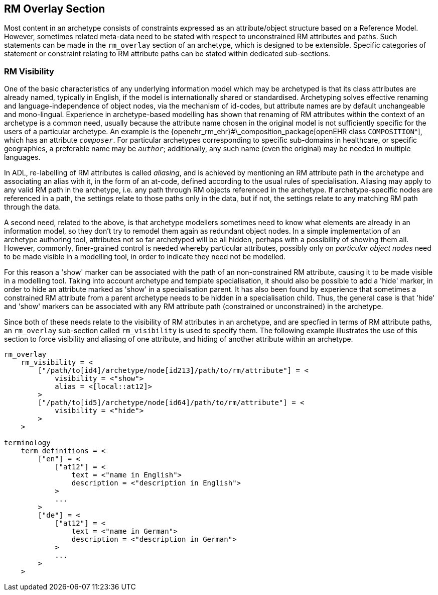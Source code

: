 == RM Overlay Section

Most content in an archetype consists of constraints expressed as an attribute/object structure based on a Reference Model. However, sometimes related meta-data need to be stated with respect to unconstrained RM attributes and paths. Such statements can be made in the `rm_overlay` section of an archetype, which is designed to be extensible. Specific categories of statement or constraint relating to RM attribute paths can be stated within dedicated sub-sections. 

=== RM Visibility

One of the basic characteristics of any underlying information model which may be archetyped is that its class attributes are already named, typically in English, if the model is internationally shared or standardised. Archetyping solves effective renaming and language-independence of object nodes, via the mechanism of id-codes, but attribute names are by default unchangeable and mono-lingual. Experience in archetype-based modelling has shown that renaming of RM attributes within the context of an archetype is a common need, usually because the attribute name chosen in the original model is not sufficiently specific for the users of a particular archetype. An example is the {openehr_rm_ehr}#\_composition_package[openEHR class `COMPOSITION`^], which has an attribute `__composer__`. For particular archetypes corresponding to specific sub-domains in healthcare, or specific geographies, a preferable name may be `__author__`; additionally, any such name (even the original) may be needed in multiple languages.

In ADL, re-labelling of RM attributes is called _aliasing_, and is achieved by mentioning an RM attribute path in the archetype and associating an alias with it, in the form of an at-code, defined according to the usual rules of specialisation. Aliasing may apply to any valid RM path in the archetype, i.e. any path through RM objects referenced in the archetype. If archetype-specific nodes are referenced in a path, the settings relate to those paths only in the data, but if not, the settings relate to any matching RM path through the data.

A second need, related to the above, is that archetype modellers sometimes need to know what elements are already in an information model, so they don't try to remodel them again as redundant object nodes. In a simple implementation of an archetype authoring tool, attributes not so far archetyped will be all hidden, perhaps with a possibility of showing them all. However, commonly, finer-grained control is needed whereby particular attributes, possibly only on _particular object nodes_ need to be made visible in a modelling tool, in order to indicate they need not be modelled.

For this reason a 'show' marker can be associated with the path of an non-constrained RM attribute, causing it to be made visible in a modelling tool. Taking into account archetype and template specialisation, it should also be possible to add a 'hide' marker, in order to hide an attribute marked as 'show' in a specialisation parent. It has also been found by experience that sometimes a constrained RM attribute from a parent archetype needs to be hidden in a specialisation child. Thus, the general case is that 'hide' and 'show' markers can be associated with any RM attribute path (constrained or unconstrained) in the archetype.

Since both of these needs relate to the visibility of RM attributes in an archetype, and are specfied in terms of RM attribute paths, an `rm_overlay` sub-section called `rm_visibility` is used to specify them. The following example illustrates the use of this section to force visibility and aliasing of one attribute, and hiding of another attribute within an archetype.

[source, odin]
--------
rm_overlay
    rm_visibility = <
        ["/path/to[id4]/archetype/node[id213]/path/to/rm/attribute"] = <
            visibility = <"show">
            alias = <[local::at12]>
        >
        ["/path/to[id5]/archetype/node[id64]/path/to/rm/attribute"] = <
            visibility = <"hide">
        >
    >

terminology
    term_definitions = <
        ["en"] = <
            ["at12"] = <
                text = <"name in English">
                description = <"description in English">
            >
            ...
        >
        ["de"] = <
            ["at12"] = <        
                text = <"name in German">
                description = <"description in German">
            >
            ...    
        >
    >
--------
